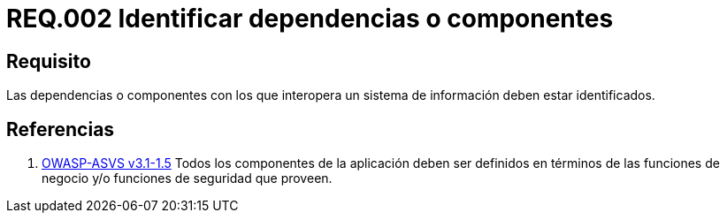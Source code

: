 :slug: rules/002/
:category: rules
:description: En el presente documento se detallan los requerimientos de seguridad relacionados a la importancia que implica la respectiva identificación de componentes o dependencias con los cuales interactúa el sistema de información de la empresa u organización correspondiente.
:keywords: Requerimiento, Seguridad, Dependencias, Sistema de información, Componentes, Interoperabilidad.
:rules: yes
:translate: rules/002/

= REQ.002 Identificar dependencias o componentes

== Requisito

Las dependencias o componentes
con los que interopera un sistema de información deben estar identificados.

== Referencias

. [[r1]] link:https://www.owasp.org/index.php/ASVS_V1_Architecture[+OWASP-ASVS v3.1-1.5+]
Todos los componentes de la aplicación deben ser definidos
en términos de las funciones de negocio y/o
funciones de seguridad que proveen.
